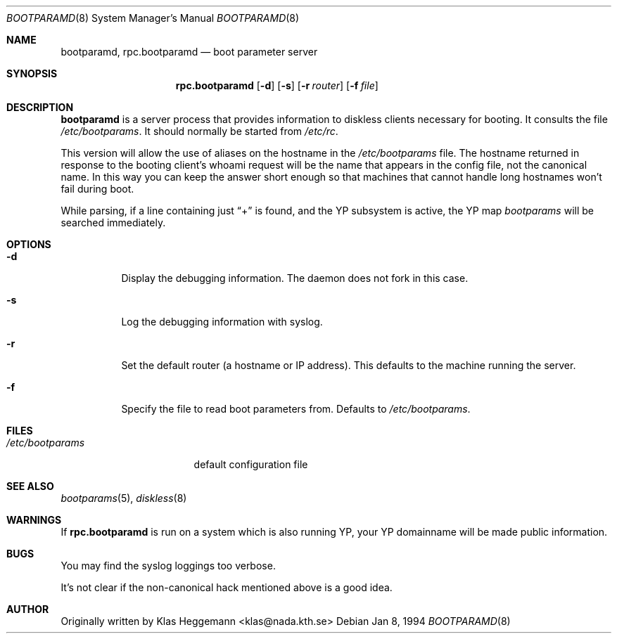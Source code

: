 .\" $OpenBSD: rpc.bootparamd.8,v 1.8 1998/12/16 02:47:53 aaron Exp $
.\" @(#)bootparamd.8
.Dd Jan 8, 1994
.Dt BOOTPARAMD 8
.Os
.Sh NAME
.Nm bootparamd ,
.Nm rpc.bootparamd
.Nd boot parameter server
.Sh SYNOPSIS
.Nm rpc.bootparamd
.Op Fl d
.Op Fl s
.Op Fl r Ar router
.Op Fl f Ar file
.Sh DESCRIPTION
.Nm
is a server process that provides information to diskless clients
necessary for booting. It consults the file
.Pa /etc/bootparams .
It should normally be started from
.Pa /etc/rc .
.Pp
This version will allow the use of aliases on the hostname in the
.Pa /etc/bootparams
file. The hostname returned in response to the booting client's whoami request
will be the name that appears in the config file, not the canonical name.
In this way you can keep the answer short enough
so that machines that cannot handle long hostnames won't fail during boot.
.Pp
While parsing, if a line containing just
.Dq \&+
is found, and the YP subsystem is active, the YP map
.Pa bootparams
will be searched immediately.
.Sh OPTIONS
.Bl -tag -width indent
.It Fl d
Display the debugging information. The daemon does not fork in this
case.
.It Fl s
Log the debugging information with syslog.
.It Fl r
Set the default router (a hostname or IP address).
This defaults to the machine running the server.
.It Fl f
Specify the file to read boot parameters from.  Defaults to
.Pa /etc/bootparams .
.El
.Pp
.Sh FILES
.Bl -tag -width /etc/bootparams -compact
.It Pa /etc/bootparams
default configuration file
.El
.Sh SEE ALSO
.Xr bootparams 5 ,
.Xr diskless 8
.Sh WARNINGS
If
.Nm rpc.bootparamd
is run on a system which is also running YP, your YP
domainname will be made public information.
.Sh BUGS
You may find the syslog loggings too verbose.
.Pp
It's not clear if the non-canonical hack mentioned above is a good idea.
.Sh AUTHOR
Originally written by Klas Heggemann <klas@nada.kth.se>
